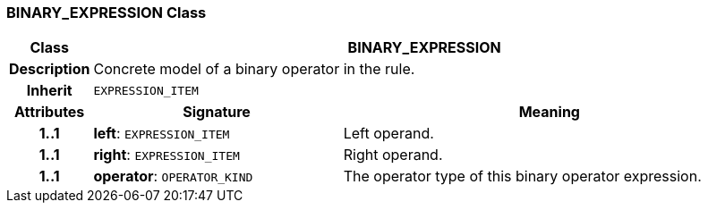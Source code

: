 === BINARY_EXPRESSION Class

[cols="^1,3,5"]
|===
h|*Class*
2+^h|*BINARY_EXPRESSION*

h|*Description*
2+a|Concrete model of a binary operator in the rule.

h|*Inherit*
2+|`EXPRESSION_ITEM`

h|*Attributes*
^h|*Signature*
^h|*Meaning*

h|*1..1*
|*left*: `EXPRESSION_ITEM`
a|Left operand.

h|*1..1*
|*right*: `EXPRESSION_ITEM`
a|Right operand.

h|*1..1*
|*operator*: `OPERATOR_KIND`
a|The operator type of this binary operator expression.
|===
